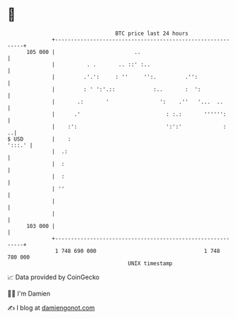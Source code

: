 * 👋

#+begin_example
                                     BTC price last 24 hours                    
                 +------------------------------------------------------------+ 
         105 000 |                         ..                                 | 
                 |          . .       .. ::' :..                              | 
                 |         .'.':     : ''     '':.         .'':               | 
                 |         : ' ':'.::            :..       :  ':              | 
                 |       .:       '                ':    .''   '...  ..       | 
                 |      .'                           : :.:       '''''':      | 
                 |    :':                            ':':'             :    ..| 
   $ USD         |    :                                                ':::.' | 
                 |  .:                                                        | 
                 |  :                                                         | 
                 |  :                                                         | 
                 | ''                                                         | 
                 |                                                            | 
                 |                                                            | 
         103 000 |                                                            | 
                 +------------------------------------------------------------+ 
                  1 748 690 000                                  1 748 780 000  
                                         UNIX timestamp                         
#+end_example
📈 Data provided by CoinGecko

🧑‍💻 I'm Damien

✍️ I blog at [[https://www.damiengonot.com][damiengonot.com]]
